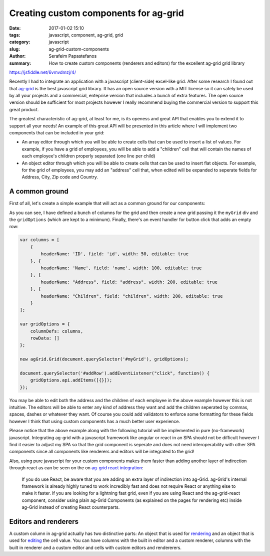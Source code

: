 Creating custom components for ag-grid
######################################

:date: 2017-01-02 15:10
:tags: javascript, component, ag-grid, grid
:category: javascript
:slug: ag-grid-custom-components
:author: Serafeim Papastefanos
:summary: How to create custom components (renderers and editors) for the excellent ag-grid grid library

https://jsfiddle.net/6vmvdmzj/4/

Recently I had to integrate an application with a javascript (client-side) excel-like grid. After some research
I found out that ag-grid_ is the best javascript grid library. It has an open source version with a MIT license
so it can safely be used by all your projects and a commercial, enteprise version that includes a bunch of 
extra features. The open source version should be sufficient for most projects however I really recommend
buying the commercial version to support this great product.

The greatest characteristic of ag-grid, at least for me, is its openess and great API that enables you to
extend it to support all your needs! An example of this great API will be presented in this article where
I will implement two components that can be included in your grid:

* An array editor through which you will be able to create cells that can be used to insert a list of values. For example, if you have a grid of employees, you will be able to add a "children" cell that will contain the names of each employee's children properly separated (one line per child)
* An object editor through which you will be able to create cells that can be used to insert flat objects. For example, for the grid of employees, you may add an "address" cell that, when edited will be expanded to seperate fields for Address, City, Zip code and Country.

A common ground
---------------

First of all, let's create a simple example that will act as a common ground for our components:

.. jsfiddle:: 6vmvdmzj/6

As you can see, I have defined a bunch of columns for the grid and then create a new grid passing it the ``myGrid`` div
and the ``gridOptions`` (which are kept to a minimum). Finally, there's an event handler for button click that adds an
empty row:

.. code-block:: javascript

    var columns = [
        {
            headerName: 'ID', field: 'id', width: 50, editable: true  
        }, {
            headerName: 'Name', field: 'name', width: 100, editable: true
        }, {
            headerName: "Address", field: "address", width: 200, editable: true
        }, {
            headerName: "Children", field: "children", width: 200, editable: true
        }
    ];

    var gridOptions = {
        columnDefs: columns,
        rowData: []
    };

    new agGrid.Grid(document.querySelector('#myGrid'), gridOptions);

    document.querySelector('#addRow').addEventListener("click", function() {
        gridOptions.api.addItems([{}]);
    });

You may be able to edit both the address and the children of each employee in the above example however this is 
not intuitive. The editors will be able to enter any kind of address they want and add the children seperated by commas,
spaces, dashes or whatever they want. Of course you could add validators to enforce some formatting for these fields 
however I think that using custom components has a much better user experience.

Please notice that the above example along with the following tutorial will be implemented in pure (no-framework) javascript. Integrating
ag-grid with a javascript framework like angular or react in an SPA should not be difficult however I find it easier to adjust my SPA
so that the grid component is seperate and does not need interoperability with other SPA components since all components like renderers
and editors will be integrated to the grid!

Also, using pure javascript for your
custom components makes them faster than adding another layer of indirection through react as can be seen on the on `ag-grid react integration`_:

   If you do use React, be aware that you are adding an extra layer of indirection into ag-Grid. ag-Grid's internal framework is already highly tuned to work incredibly fast and does not require React or anything else to make it faster. If you are looking for a lightning fast grid, even if you are using React and the ag-grid-react component, consider using plain ag-Grid Components (as explained on the pages for rendering etc) inside ag-Grid instead of creating React counterparts.

Editors and renderers
---------------------

A custom column in ag-grid actually has two distinctive parts: An object that is used for rendering_ and an object that is used
for editing_ the cell value. You can have columns with the built in editor and a custom renderer, columns with the built in renderer
and a custom editor and cells with custom editors and rendererers. 

.. _ag-grid: https://www.ag-grid.com/
.. _rendering: https://www.ag-grid.com/javascript-grid-cell-rendering/
.. _editing: https://www.ag-grid.com/javascript-grid-cell-editing/
.. _`ag-grid react integration`: https://www.ag-grid.com/best-react-data-grid/index.php
